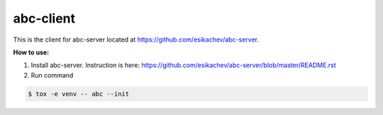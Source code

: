 abc-client
==========

This is the client for abc-server located at https://github.com/esikachev/abc-server.

**How to use:**

1. Install abc-server. Instruction is here: https://github.com/esikachev/abc-server/blob/master/README.rst

2. Run command 

.. sourcecode:: console

    $ tox -e venv -- abc --init
..
